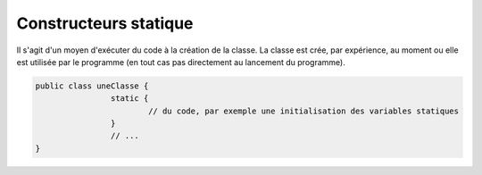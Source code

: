 ==========================
Constructeurs statique
==========================

Il s'agit d'un moyen d'exécuter du code à la création de la classe.
La classe est crée, par expérience, au moment ou elle est utilisée par le programme
(en tout cas pas directement au lancement du programme).

.. code:: java

		public class uneClasse {
				static {
					// du code, par exemple une initialisation des variables statiques
				}
				// ...
		}